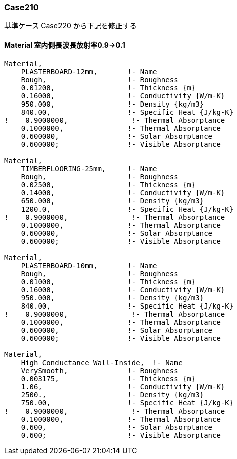 // Case 210

=== Case210

基準ケース Case220 から下記を修正する


==== Material 室内側長波長放射率0.9→0.1
----
Material,
    PLASTERBOARD-12mm,       !- Name
    Rough,                   !- Roughness
    0.01200,                 !- Thickness {m}
    0.16000,                 !- Conductivity {W/m-K}
    950.000,                 !- Density {kg/m3}
    840.00,                  !- Specific Heat {J/kg-K}
!    0.9000000,               !- Thermal Absorptance
    0.1000000,               !- Thermal Absorptance
    0.600000,                !- Solar Absorptance
    0.600000;                !- Visible Absorptance

Material,
    TIMBERFLOORING-25mm,     !- Name
    Rough,                   !- Roughness
    0.02500,                 !- Thickness {m}
    0.14000,                 !- Conductivity {W/m-K}
    650.000,                 !- Density {kg/m3}
    1200.0,                  !- Specific Heat {J/kg-K}
!    0.9000000,               !- Thermal Absorptance
    0.1000000,               !- Thermal Absorptance
    0.600000,                !- Solar Absorptance
    0.600000;                !- Visible Absorptance

Material,
    PLASTERBOARD-10mm,       !- Name
    Rough,                   !- Roughness
    0.01000,                 !- Thickness {m}
    0.16000,                 !- Conductivity {W/m-K}
    950.000,                 !- Density {kg/m3}
    840.00,                  !- Specific Heat {J/kg-K}
!    0.9000000,               !- Thermal Absorptance
    0.1000000,               !- Thermal Absorptance
    0.600000,                !- Solar Absorptance
    0.600000;                !- Visible Absorptance

Material,
    High_Conductance_Wall-Inside,  !- Name
    VerySmooth,              !- Roughness
    0.003175,                !- Thickness {m}
    1.06,                    !- Conductivity {W/m-K}
    2500.,                   !- Density {kg/m3}
    750.00,                  !- Specific Heat {J/kg-K}
!    0.9000000,               !- Thermal Absorptance
    0.1000000,               !- Thermal Absorptance
    0.600,                   !- Solar Absorptance
    0.600;                   !- Visible Absorptance
----
